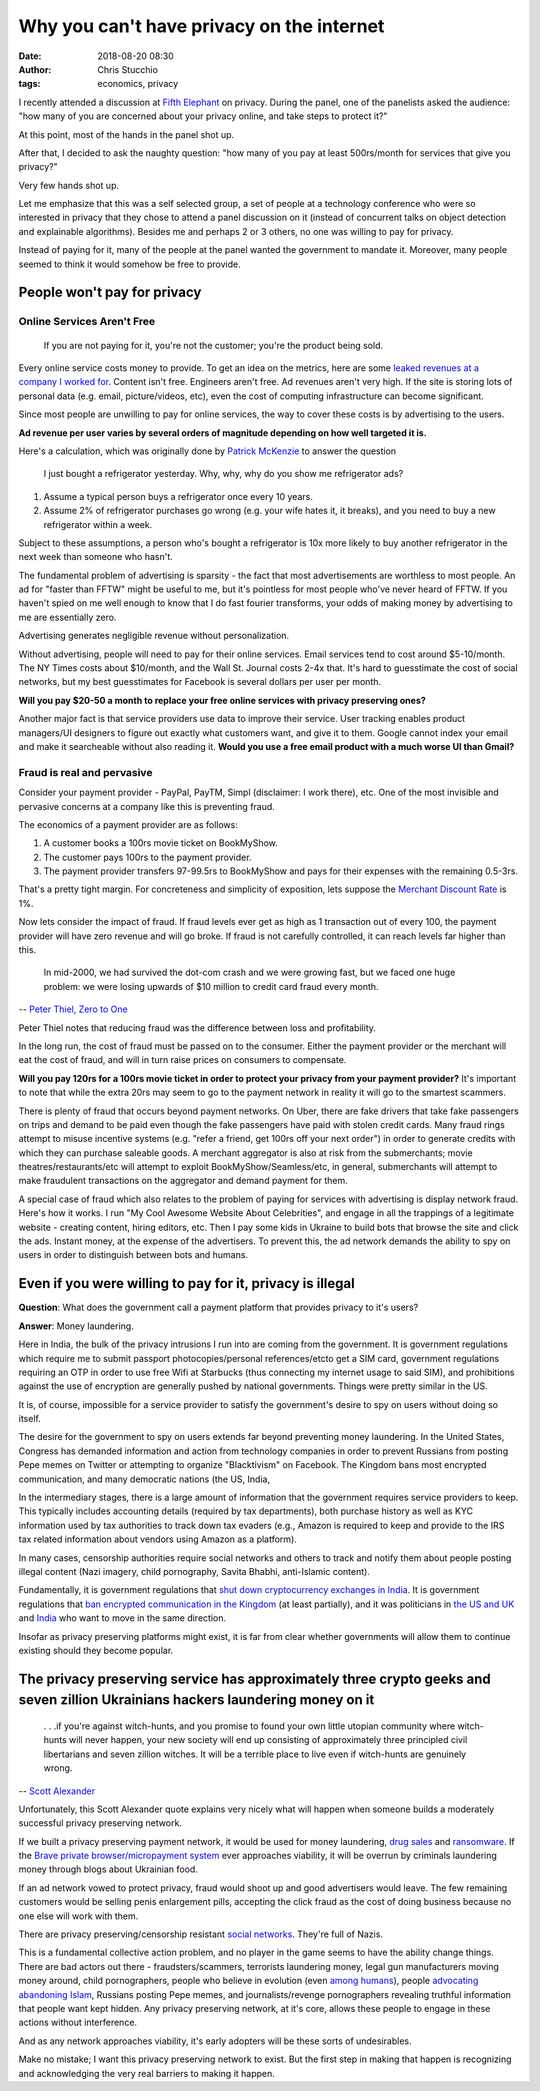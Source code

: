 Why you can't have privacy on the internet
##########################################
:date: 2018-08-20 08:30
:author: Chris Stucchio
:tags: economics, privacy


I recently attended a discussion at `Fifth Elephant <https://fifthelephant.in/>`_ on privacy. During the panel, one of the panelists asked the audience: "how many of you are concerned about your privacy online, and take steps to protect it?"

At this point, most of the hands in the panel shot up.

After that, I decided to ask the naughty question: "how many of you pay at least 500rs/month for services that give you privacy?"

Very few hands shot up.

Let me emphasize that this was a self selected group, a set of people at a technology conference who were so interested in privacy that they chose to attend a panel discussion on it (instead of concurrent talks on object detection and explainable algorithms). Besides me and perhaps 2 or 3 others, no one was willing to pay for privacy.

Instead of paying for it, many of the people at the panel wanted the government to mandate it. Moreover, many people seemed to think it would somehow be free to provide.

People won't pay for privacy
============================

Online Services Aren't Free
---------------------------

    If you are not paying for it, you're not the customer; you're the product being sold.

Every online service costs money to provide. To get an idea on the metrics, here are some `leaked revenues at a company I worked for <https://techcrunch.com/2013/08/18/inside-patchs-leaked-revenue-numbers-and-its-hunt-for-profitability/>`_. Content isn't free. Engineers aren't free. Ad revenues aren't very high. If the site is storing lots of personal data (e.g. email, picture/videos, etc), even the cost of computing infrastructure can become significant.

Since most people are unwilling to pay for online services, the way to cover these costs is by advertising to the users.

**Ad revenue per user varies by several orders of magnitude depending on how well targeted it is.**

Here's a calculation, which was originally done by `Patrick McKenzie <https://twitter.com/patio11/status/875629380105416705>`_ to answer the question


    I just bought a refrigerator yesterday. Why, why, why do you show me refrigerator ads?


1. Assume a typical person buys a refrigerator once every 10 years.
2. Assume 2% of refrigerator purchases go wrong (e.g. your wife hates it, it breaks), and you need to buy a new refrigerator within a week.

Subject to these assumptions, a person who's bought a refrigerator is 10x more likely to buy another refrigerator in the next week than someone who hasn't.

The fundamental problem of advertising is sparsity - the fact that most advertisements are worthless to most people. An ad for "faster than FFTW" might be useful to me, but it's pointless for most people who've never heard of FFTW. If you haven't spied on me well enough to know that I do fast fourier transforms, your odds of making money by advertising to me are essentially zero.

Advertising generates negligible revenue without personalization.

Without advertising, people will need to pay for their online services. Email services tend to cost around $5-10/month. The NY Times costs about $10/month, and the Wall St. Journal costs 2-4x that. It's hard to guesstimate the cost of social networks, but my best guesstimates for Facebook is several dollars per user per month.

**Will you pay $20-50 a month to replace your free online services with privacy preserving ones?**

Another major fact is that service providers use data to improve their service. User tracking enables product managers/UI designers to figure out exactly what customers want, and give it to them. Google cannot index your email and make it searcheable without also reading it. **Would you use a free email product with a much worse UI than Gmail?**

Fraud is real and pervasive
---------------------------

Consider your payment provider - PayPal, PayTM, Simpl (disclaimer: I work there), etc. One of the most invisible and pervasive concerns at a company like this is preventing fraud.

The economics of a payment provider are as follows:

1. A customer books a 100rs movie ticket on BookMyShow.
2. The customer pays 100rs to the payment provider.
3. The payment provider transfers 97-99.5rs to BookMyShow and pays for their expenses with the remaining 0.5-3rs.

That's a pretty tight margin. For concreteness and simplicity of exposition, lets suppose the `Merchant Discount Rate <https://www.investopedia.com/terms/m/merchant-discount-rate.asp>`_ is 1%.

Now lets consider the impact of fraud. If fraud levels ever get as high as 1 transaction out of every 100, the payment provider will have zero revenue and will go broke. If fraud is not carefully controlled, it can reach levels far higher than this.

    In mid-2000, we had survived the dot-com crash and we were growing fast, but we faced one huge problem: we were losing upwards of $10 million to credit card fraud every month.

-- `Peter Thiel, Zero to One <https://amzn.to/2vCKssB>`_

Peter Thiel notes that reducing fraud was the difference between loss and profitability.

In the long run, the cost of fraud must be passed on to the consumer. Either the payment provider or the merchant will eat the cost of fraud, and will in turn raise prices on consumers to compensate.

**Will you pay 120rs for a 100rs movie ticket in order to protect your privacy from your payment provider?** It's important to note that while the extra 20rs may seem to go to the payment network in reality it will go to the smartest scammers.

There is plenty of fraud that occurs beyond payment networks. On Uber, there are fake drivers that take fake passengers on trips and demand to be paid even though the fake passengers have paid with stolen credit cards. Many fraud rings attempt to misuse incentive systems (e.g. "refer a friend, get 100rs off your next order") in order to generate credits with which they can purchase saleable goods. A merchant aggregator is also at risk from the submerchants; movie theatres/restaurants/etc will attempt to exploit BookMyShow/Seamless/etc, in general, submerchants will attempt to make fraudulent transactions on the aggregator and demand payment for them.

A special case of fraud which also relates to the problem of paying for services with advertising is display network fraud. Here's how it works. I run "My Cool Awesome Website About Celebrities", and engage in all the trappings of a legitimate website - creating content, hiring editors, etc. Then I pay some kids in Ukraine to build bots that browse the site and click the ads. Instant money, at the expense of the advertisers. To prevent this, the ad network demands the ability to spy on users in order to distinguish between bots and humans.

Even if you were willing to pay for it, privacy is illegal
==========================================================

**Question**: What does the government call a payment platform that provides privacy to it's users?

**Answer**: Money laundering.

Here in India, the bulk of the privacy intrusions I run into are coming from the government. It is government regulations which require me to submit passport photocopies/personal references/etcto get a SIM card, government regulations requiring an OTP in order to use free Wifi at Starbucks (thus connecting my internet usage to said SIM), and prohibitions against the use of encryption are generally pushed by national governments. Things were pretty similar in the US.

It is, of course, impossible for a service provider to satisfy the government's desire to spy on users without doing so itself.

The desire for the government to spy on users extends far beyond preventing money laundering. In the United States, Congress has demanded information and action from technology companies in order to prevent Russians from posting Pepe memes on Twitter or attempting to organize "Blacktivism" on Facebook. The Kingdom bans most encrypted communication, and many democratic nations (the US, India,

In the intermediary stages, there is a large amount of information that the government requires service providers to keep. This typically includes accounting details (required by tax departments), both purchase history as well as KYC information used by tax authorities to track down tax evaders (e.g., Amazon is required to keep and provide to the IRS tax related information about vendors using Amazon as a platform).

In many cases, censorship authorities require social networks and others to track and notify them about people posting illegal content (Nazi imagery, child pornography, Savita Bhabhi, anti-Islamic content).

Fundamentally, it is government regulations that `shut down cryptocurrency exchanges in India <https://qz.com/india/1322393/rbis-bitcoin-ban-how-indian-cryptocurrency-exchanges-are-trying-to-survive/>`_. It is government regulations that `ban encrypted communication in the Kingdom <http://gulfbusiness.com/saudi-lifts-skype-whatsapp-ban-will-censor-calls/>`_ (at least partially), and it was politicians in `the US and UK <https://en.wikipedia.org/wiki/Crypto_war>`_ and `India <https://scroll.in/article/810568/meet-the-man-whos-addicted-to-whatsapp-but-moved-the-supreme-court-to-have-it-banned>`_ who want to move in the same direction.

Insofar as privacy preserving platforms might exist, it is far from clear whether governments will allow them to continue existing should they become popular.

The privacy preserving service has approximately three crypto geeks and seven zillion Ukrainians hackers laundering money on it
===============================================================================================================================

    . . .if you're against witch-hunts, and you promise to found your own little utopian community where witch-hunts will never happen, your new society will end up consisting of approximately three principled civil libertarians and seven zillion witches. It will be a terrible place to live even if witch-hunts are genuinely wrong.

-- `Scott Alexander <http://slatestarcodex.com/2017/05/01/neutral-vs-conservative-the-eternal-struggle/>`_

Unfortunately, this Scott Alexander quote explains very nicely what will happen when someone builds a moderately successful privacy preserving network.

If we built a privacy preserving payment network, it would be used for money laundering, `drug sales <https://en.wikipedia.org/wiki/Silk_Road_(marketplace)>`_ and `ransomware <https://www.wsj.com/articles/in-the-bitcoin-era-ransomware-attacks-surge-1471616632>`_. If the `Brave private browser/micropayment system <https://brave.com/publishers/>`_ ever approaches viability, it will be overrun by criminals laundering money through blogs about Ukrainian food.

If an ad network vowed to protect privacy, fraud would shoot up and good advertisers would leave. The few remaining customers would be selling penis enlargement pills, accepting the click fraud as the cost of doing business because no one else will work with them.

There are privacy preserving/censorship resistant `social <https://voat.co/>`_  `networks <https://gab.ai/>`_. They're full of Nazis.

This is a fundamental collective action problem, and no player in the game seems to have the ability change things. There are bad actors out there - fraudsters/scammers, terrorists laundering money, legal gun manufacturers moving money around, child pornographers, people who believe in evolution (even `among humans <https://hbdchick.wordpress.com/category/what-is-human-biodiversity/>`_), people `advocating abandoning Islam <https://exmuslims.org/>`_, Russians posting Pepe memes, and journalists/revenge pornographers revealing truthful information that people want kept hidden. Any privacy preserving network, at it's core, allows these people to engage in these actions without interference.

And as any network approaches viability, it's early adopters will be these sorts of undesirables.

Make no mistake; I want this privacy preserving network to exist. But the first step in making that happen is recognizing and acknowledging the very real barriers to making it happen.
